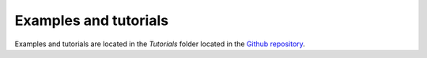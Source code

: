 Examples and tutorials
======================

Examples and tutorials are located in the `Tutorials` folder located in the `Github repository <https://github.com/SYalouz/QuantNBody/tree/main/Tutorials>`_.